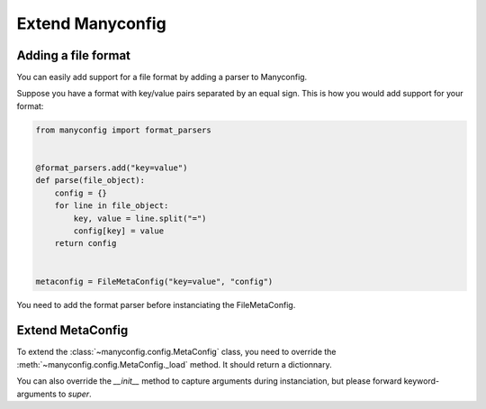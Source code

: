 Extend Manyconfig
#################

Adding a file format
====================

You can easily add support for a file format by adding a parser to Manyconfig.

Suppose you have a format with key/value pairs separated by an equal sign.
This is how you would add support for your format:

.. code-block:: python

    from manyconfig import format_parsers


    @format_parsers.add("key=value")
    def parse(file_object):
        config = {}
        for line in file_object:
            key, value = line.split("=")
            config[key] = value
        return config


    metaconfig = FileMetaConfig("key=value", "config")

You need to add the format parser before instanciating the FileMetaConfig.

Extend MetaConfig
=================

To extend the :class:`~manyconfig.config.MetaConfig` class, you need to
override the :meth:`~manyconfig.config.MetaConfig._load` method. It should
return a dictionnary.

You can also override the `__init__` method to capture arguments during
instanciation, but please forward keyword-arguments to `super`.
